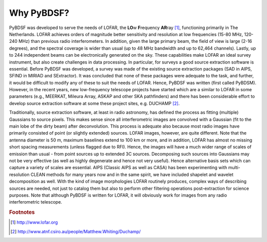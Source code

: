 ***********
Why PyBDSF?
***********

PyBDSF was developed to serve the needs of LOFAR, the **LO**\w **F**\requency **AR**\ray [#f1]_,  functioning primarily in The Netherlands. LOFAR achieves orders of magnitude better sensitivity and resolution at low frequencies (15-80 MHz, 120-240 MHz) than previous radio interferometers. In addition, given the large primary beam, the field of view is large (2-16 degrees), and the spectral coverage is wider than usual (up to 48 MHz bandwidth and up to 62,464 channels). Lastly, up to 244 independent beams can be electronically generated on the sky. These capabilities make LOFAR an ideal survey instrument, but also create challenges in data processing. In particular, for surveys a good source extraction software is essential. Before PyBDSF was developed, a survey was made of the existing source extraction packages (SAD in AIPS, SFIND in MIRIAD and SExtractor). It was concluded that none of these packages were adequate to the task, and further, it would be difficult to modify any of these to suit the needs of LOFAR. Hence, PyBDSF was written (first called PyBDSM). However, in the recent years, new low-frequency telescope projects have started which are a similar to LOFAR in some parameters (e.g., MEERKAT, Mileura Array, ASKAP and other SKA pathfinders) and there has been considerable effort to develop source extraction software at some these project sites, e.g. DUCHAMP [#f2]_.

Traditionally, source extraction software, at least in radio astronomy, has defined the process as fitting (multiple) Gaussians to source pixels. This makes sense since all interferometric images are convolved with a Gaussian (fit to the main lobe of the dirty beam) after deconvolution. This process is adequate also because most radio images have primarily consisted of point (or slightly extended) sources. LOFAR images, however, are quite different. Note that the antenna diameter is 50 m, maximum baselines extend to 100 km or more, and in addition, LOFAR has almost no missing short spacing measurements (unless flagged due to RFI). Hence, the images will have a much wider range of scales of emission than usual - from point sources up to extended 3C sources. Decomposing such sources into Gaussians may not be very effective (as well as highly degenerate and hence not very useful). Hence alternative basis sets which can capture a variety of scales are essential. AIPS (Classic AIPS as well as CASA) has been experimenting with multi-resolution CLEAN methods for many years now and in the same spirit, we have included shapelet and wavelet decomposition as well. With the kind of image morphologies LOFAR routinely produces, complex ways of describing sources are needed, not just to catalog them but also to perform other filtering operations post-extraction for science purposes.
Note that although PyBDSF is written for LOFAR, it will obviously work for images from any radio interferometric telescope.

.. rubric:: Footnotes
.. [#f1] http://www.lofar.org
.. [#f2] http://www.atnf.csiro.au/people/Matthew.Whiting/Duchamp/
